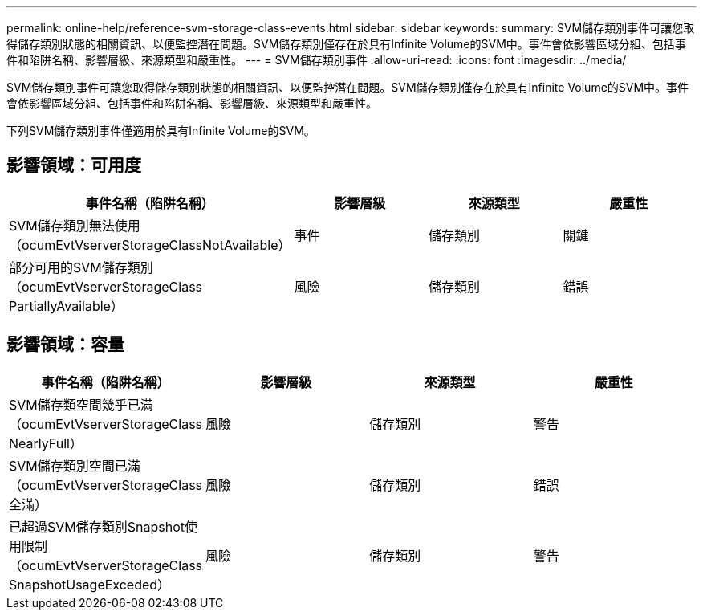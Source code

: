---
permalink: online-help/reference-svm-storage-class-events.html 
sidebar: sidebar 
keywords:  
summary: SVM儲存類別事件可讓您取得儲存類別狀態的相關資訊、以便監控潛在問題。SVM儲存類別僅存在於具有Infinite Volume的SVM中。事件會依影響區域分組、包括事件和陷阱名稱、影響層級、來源類型和嚴重性。 
---
= SVM儲存類別事件
:allow-uri-read: 
:icons: font
:imagesdir: ../media/


[role="lead"]
SVM儲存類別事件可讓您取得儲存類別狀態的相關資訊、以便監控潛在問題。SVM儲存類別僅存在於具有Infinite Volume的SVM中。事件會依影響區域分組、包括事件和陷阱名稱、影響層級、來源類型和嚴重性。

下列SVM儲存類別事件僅適用於具有Infinite Volume的SVM。



== 影響領域：可用度

|===
| 事件名稱（陷阱名稱） | 影響層級 | 來源類型 | 嚴重性 


 a| 
SVM儲存類別無法使用（ocumEvtVserverStorageClassNotAvailable）
 a| 
事件
 a| 
儲存類別
 a| 
關鍵



 a| 
部分可用的SVM儲存類別（ocumEvtVserverStorageClass PartiallyAvailable）
 a| 
風險
 a| 
儲存類別
 a| 
錯誤

|===


== 影響領域：容量

|===
| 事件名稱（陷阱名稱） | 影響層級 | 來源類型 | 嚴重性 


 a| 
SVM儲存類空間幾乎已滿（ocumEvtVserverStorageClass NearlyFull）
 a| 
風險
 a| 
儲存類別
 a| 
警告



 a| 
SVM儲存類別空間已滿（ocumEvtVserverStorageClass全滿）
 a| 
風險
 a| 
儲存類別
 a| 
錯誤



 a| 
已超過SVM儲存類別Snapshot使用限制（ocumEvtVserverStorageClass SnapshotUsageExceded）
 a| 
風險
 a| 
儲存類別
 a| 
警告

|===